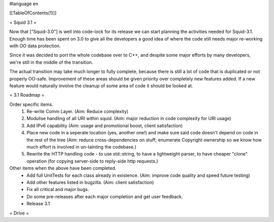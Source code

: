 #language en

[[TableOfContents(1)]]

= Squid 3.1 =

Now that ["Squid-3.0"] is well into code-lock for its release we can start planning the activities needed for Squid-3.1. Enough time has been spent on 3.0 to give all the developers a good idea of where the code still needs major re-working with OO data protection.

Since it was decided to port the whole codebase over to C++, and despite some major efforts by many developers, we're still in the middle of the transition.

The actual transition may take much longer to fully complete, because there is still a lot of code that is duplicated or not properly OO-safe. Improvement of these areas should be given priority over completely new features added. If a new feature would naturally involve the cleanup of some area of code it should be looked at.

= 3.1 Roadmap =

Order specific items.
 1. Re-write Comm Layer. (Aim: Reduce complexity)
 2. Modulise handling of all URI within squid. (Aim: major reduction in code complexity for URI usage)
 3. Add IPv6 capability (Aim: usage and promotional boost, client satisfaction)
 4. Place new code in a seperate location (yes, another one!) and make sure said code doesn't depend on code in the rest of the tree (Aim: reduce cross-dependencies on stuff; enumerate Copyright ownership so we know how much effort is involved in un-tainting the codebase.)
 5. Rewrite the HTTP handling code - to use std::string, to have a lightweight parser, to have cheaper "clone" operation (for copying server-side to reply-side http requests.)

Other items when the above have been completed.
 * Add full UnitTests for each class already in existence. (Aim: improve code quality and speed future testing)
 * Add other features listed in bugzilla. (Aim: client satisfaction)
 * Fix all critical and major bugs.
 * Do some pre-releases after each major completion and get user feedback.
 * Release 3.1

= Drive =
